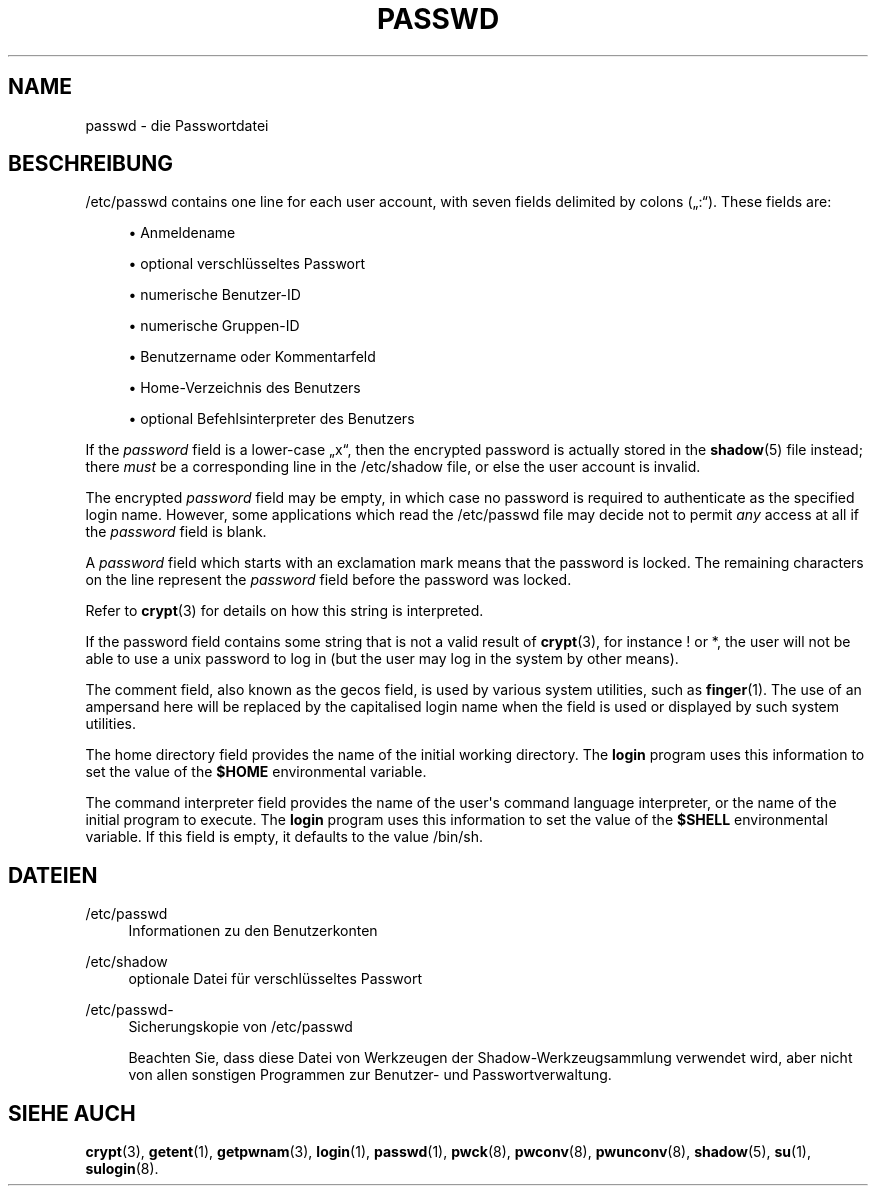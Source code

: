 '\" t
.\"     Title: passwd
.\"    Author: Julianne Frances Haugh
.\" Generator: DocBook XSL Stylesheets vsnapshot <http://docbook.sf.net/>
.\"      Date: 08.11.2022
.\"    Manual: File Formats and Configuration Files
.\"    Source: shadow-utils 4.13
.\"  Language: German
.\"
.TH "PASSWD" "5" "08.11.2022" "shadow\-utils 4\&.13" "File Formats and Configuration"
.\" -----------------------------------------------------------------
.\" * Define some portability stuff
.\" -----------------------------------------------------------------
.\" ~~~~~~~~~~~~~~~~~~~~~~~~~~~~~~~~~~~~~~~~~~~~~~~~~~~~~~~~~~~~~~~~~
.\" http://bugs.debian.org/507673
.\" http://lists.gnu.org/archive/html/groff/2009-02/msg00013.html
.\" ~~~~~~~~~~~~~~~~~~~~~~~~~~~~~~~~~~~~~~~~~~~~~~~~~~~~~~~~~~~~~~~~~
.ie \n(.g .ds Aq \(aq
.el       .ds Aq '
.\" -----------------------------------------------------------------
.\" * set default formatting
.\" -----------------------------------------------------------------
.\" disable hyphenation
.nh
.\" disable justification (adjust text to left margin only)
.ad l
.\" -----------------------------------------------------------------
.\" * MAIN CONTENT STARTS HERE *
.\" -----------------------------------------------------------------
.SH "NAME"
passwd \- die Passwortdatei
.SH "BESCHREIBUNG"
.PP
/etc/passwd
contains one line for each user account, with seven fields delimited by colons (\(Bq:\(lq)\&. These fields are:
.sp
.RS 4
.ie n \{\
\h'-04'\(bu\h'+03'\c
.\}
.el \{\
.sp -1
.IP \(bu 2.3
.\}
Anmeldename
.RE
.sp
.RS 4
.ie n \{\
\h'-04'\(bu\h'+03'\c
.\}
.el \{\
.sp -1
.IP \(bu 2.3
.\}
optional verschl\(:usseltes Passwort
.RE
.sp
.RS 4
.ie n \{\
\h'-04'\(bu\h'+03'\c
.\}
.el \{\
.sp -1
.IP \(bu 2.3
.\}
numerische Benutzer\-ID
.RE
.sp
.RS 4
.ie n \{\
\h'-04'\(bu\h'+03'\c
.\}
.el \{\
.sp -1
.IP \(bu 2.3
.\}
numerische Gruppen\-ID
.RE
.sp
.RS 4
.ie n \{\
\h'-04'\(bu\h'+03'\c
.\}
.el \{\
.sp -1
.IP \(bu 2.3
.\}
Benutzername oder Kommentarfeld
.RE
.sp
.RS 4
.ie n \{\
\h'-04'\(bu\h'+03'\c
.\}
.el \{\
.sp -1
.IP \(bu 2.3
.\}
Home\-Verzeichnis des Benutzers
.RE
.sp
.RS 4
.ie n \{\
\h'-04'\(bu\h'+03'\c
.\}
.el \{\
.sp -1
.IP \(bu 2.3
.\}
optional Befehlsinterpreter des Benutzers
.RE
.PP
If the
\fIpassword\fR
field is a lower\-case
\(Bqx\(lq, then the encrypted password is actually stored in the
\fBshadow\fR(5)
file instead; there
\fImust\fR
be a corresponding line in the
/etc/shadow
file, or else the user account is invalid\&.
.PP
The encrypted
\fIpassword\fR
field may be empty, in which case no password is required to authenticate as the specified login name\&. However, some applications which read the
/etc/passwd
file may decide not to permit
\fIany\fR
access at all if the
\fIpassword\fR
field is blank\&.
.PP
A
\fIpassword\fR
field which starts with an exclamation mark means that the password is locked\&. The remaining characters on the line represent the
\fIpassword\fR
field before the password was locked\&.
.PP
Refer to
\fBcrypt\fR(3)
for details on how this string is interpreted\&.
.PP
If the password field contains some string that is not a valid result of
\fBcrypt\fR(3), for instance ! or *, the user will not be able to use a unix password to log in (but the user may log in the system by other means)\&.
.PP
The comment field, also known as the gecos field, is used by various system utilities, such as
\fBfinger\fR(1)\&. The use of an ampersand here will be replaced by the capitalised login name when the field is used or displayed by such system utilities\&.
.PP
The home directory field provides the name of the initial working directory\&. The
\fBlogin\fR
program uses this information to set the value of the
\fB$HOME\fR
environmental variable\&.
.PP
The command interpreter field provides the name of the user\*(Aqs command language interpreter, or the name of the initial program to execute\&. The
\fBlogin\fR
program uses this information to set the value of the
\fB$SHELL\fR
environmental variable\&. If this field is empty, it defaults to the value
/bin/sh\&.
.SH "DATEIEN"
.PP
/etc/passwd
.RS 4
Informationen zu den Benutzerkonten
.RE
.PP
/etc/shadow
.RS 4
optionale Datei f\(:ur verschl\(:usseltes Passwort
.RE
.PP
/etc/passwd\-
.RS 4
Sicherungskopie von /etc/passwd
.sp
Beachten Sie, dass diese Datei von Werkzeugen der Shadow\-Werkzeugsammlung verwendet wird, aber nicht von allen sonstigen Programmen zur Benutzer\- und Passwortverwaltung\&.
.RE
.SH "SIEHE AUCH"
.PP
\fBcrypt\fR(3),
\fBgetent\fR(1),
\fBgetpwnam\fR(3),
\fBlogin\fR(1),
\fBpasswd\fR(1),
\fBpwck\fR(8),
\fBpwconv\fR(8),
\fBpwunconv\fR(8),
\fBshadow\fR(5),
\fBsu\fR(1),
\fBsulogin\fR(8)\&.
